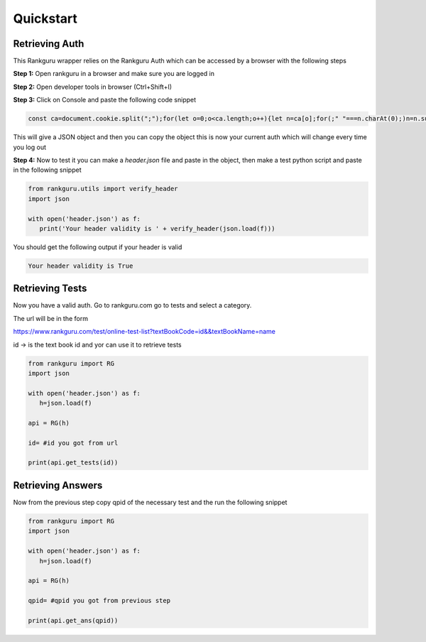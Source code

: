Quickstart
=============

Retrieving Auth
----------------

This Rankguru wrapper relies on the Rankguru Auth which can be accessed by a browser with the following steps

**Step 1:** Open rankguru in a browser and make sure you are logged in

**Step 2:** Open developer tools in browser (Ctrl+Shift+I)

**Step 3:** Click on Console and paste the following code snippet

.. code-block:: javascript 

   const ca=document.cookie.split(";");for(let o=0;o<ca.length;o++){let n=ca[o];for(;" "===n.charAt(0);)n=n.substring(1);0===n.indexOf("token=")&&(t=n.substring("token=".length,n.length),console.log({Accept:"application/json, text/plain, */*",Authorization:t,accesscontroltoken:localStorage.accessControlToken}))}

This will give a JSON object and then you can copy the object this is now your current auth which will change every time you log out

**Step 4:** Now to test it you can make a `header.json` file and paste in the object, then make a test python script and paste in the following snippet

.. code-block:: python

   from rankguru.utils import verify_header
   import json

   with open('header.json') as f:
      print('Your header validity is ' + verify_header(json.load(f)))

You should get the following output if your header is valid

.. code-block:: c

    Your header validity is True


Retrieving Tests
----------------

Now you have a valid auth.
Go to rankguru.com go to tests and select a category.

The url will be in the form 

https://www.rankguru.com/test/online-test-list?textBookCode=id&&textBookName=name

id -> is the text book id and yor can use it to retrieve tests

.. code-block::

   from rankguru import RG
   import json

   with open('header.json') as f:
      h=json.load(f)
   
   api = RG(h)

   id= #id you got from url

   print(api.get_tests(id))


Retrieving Answers
------------------

Now from the previous step copy qpid of the necessary test and the run the following snippet

.. code-block::

   from rankguru import RG
   import json

   with open('header.json') as f:
      h=json.load(f)
   
   api = RG(h)

   qpid= #qpid you got from previous step

   print(api.get_ans(qpid))